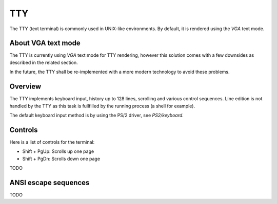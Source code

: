 TTY
===

The TTY (text terminal) is commonly used in UNIX-like environments. By default, it is rendered using the `VGA` text mode.



About VGA text mode
-------------------

The TTY is currently using `VGA` text mode for TTY rendering, however this solution comes with a few downsides as described in the related section.

In the future, the TTY shall be re-implemented with a more modern technology to avoid these problems.



Overview
--------

The TTY implements keyboard input, history up to 128 lines, scrolling and various control sequences.
Line edition is not handled by the TTY as this task is fullfilled by the running process (a shell for example).

The default keyboard input method is by using the PS/2 driver, see `PS2/keyboard`.



Controls
--------

Here is a list of controls for the terminal:

- Shift + PgUp: Scrolls up one page
- Shift + PgDn: Scrolls down one page
TODO



ANSI escape sequences
---------------------

TODO
